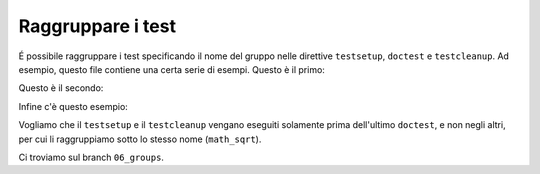 Raggruppare i test
==================

É possibile raggruppare i test specificando
il nome del gruppo nelle direttive ``testsetup``,
``doctest`` e ``testcleanup``.  Ad esempio,
questo file contiene una certa serie di esempi.
Questo è il primo:

.. doctest::

   >>> a = 33
   >>> print(a)
   33

Questo è il secondo:

.. doctest::

   >>> b = a + 67
   >>> print(b)
   100

Infine c'è questo esempio:

.. testsetup:: math_sqrt

   import math
   sqrt = math.sqrt

.. doctest:: math_sqrt

   >>> import math
   >>> math.sqrt(25)
   5.0
   >>> math.sqrt
   <built-in function sqrt>
   >>> math.sqrt = 33
   >>> math.sqrt
   33

.. testcleanup:: math_sqrt

   math.sqrt = sqrt

Vogliamo che il ``testsetup`` e il ``testcleanup``
vengano eseguiti solamente prima dell'ultimo
``doctest``, e non negli altri, per cui li
raggruppiamo sotto lo stesso nome (``math_sqrt``).

Ci troviamo sul branch ``06_groups``.
